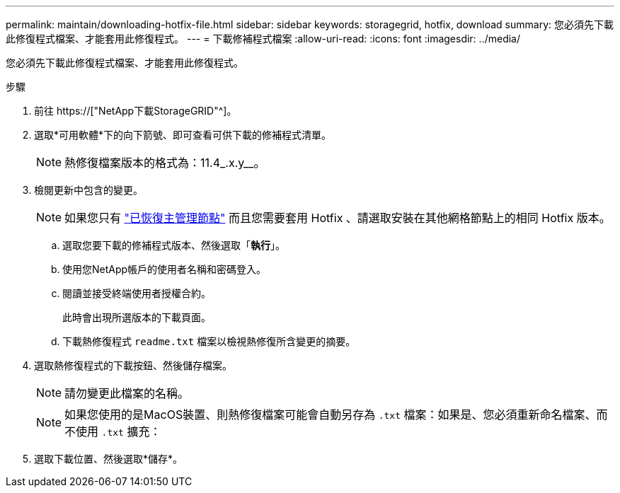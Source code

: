 ---
permalink: maintain/downloading-hotfix-file.html 
sidebar: sidebar 
keywords: storagegrid, hotfix, download 
summary: 您必須先下載此修復程式檔案、才能套用此修復程式。 
---
= 下載修補程式檔案
:allow-uri-read: 
:icons: font
:imagesdir: ../media/


[role="lead"]
您必須先下載此修復程式檔案、才能套用此修復程式。

.步驟
. 前往 https://["NetApp下載StorageGRID"^]。
. 選取*可用軟體*下的向下箭號、即可查看可供下載的修補程式清單。
+

NOTE: 熱修復檔案版本的格式為：11.4_.x.y__。

. 檢閱更新中包含的變更。
+

NOTE: 如果您只有 link:configuring-replacement-primary-admin-node.html["已恢復主管理節點"] 而且您需要套用 Hotfix 、請選取安裝在其他網格節點上的相同 Hotfix 版本。

+
.. 選取您要下載的修補程式版本、然後選取「*執行*」。
.. 使用您NetApp帳戶的使用者名稱和密碼登入。
.. 閱讀並接受終端使用者授權合約。
+
此時會出現所選版本的下載頁面。

.. 下載熱修復程式 `readme.txt` 檔案以檢視熱修復所含變更的摘要。


. 選取熱修復程式的下載按鈕、然後儲存檔案。
+

NOTE: 請勿變更此檔案的名稱。

+

NOTE: 如果您使用的是MacOS裝置、則熱修復檔案可能會自動另存為 `.txt` 檔案：如果是、您必須重新命名檔案、而不使用 `.txt` 擴充：

. 選取下載位置、然後選取*儲存*。

